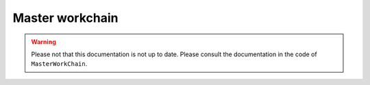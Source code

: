 .. _master_workchain:

Master workchain
================
.. warning::
   Please not that this documentation is not up to date. Please consult the
   documentation in the code of ``MasterWorkChain``.
